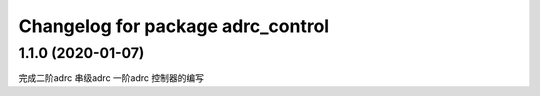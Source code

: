 ^^^^^^^^^^^^^^^^^^^^^^^^^^^^^^^^^^^^
Changelog for package adrc_control
^^^^^^^^^^^^^^^^^^^^^^^^^^^^^^^^^^^^

1.1.0 (2020-01-07)
------------------
完成二阶adrc 串级adrc 一阶adrc 控制器的编写 